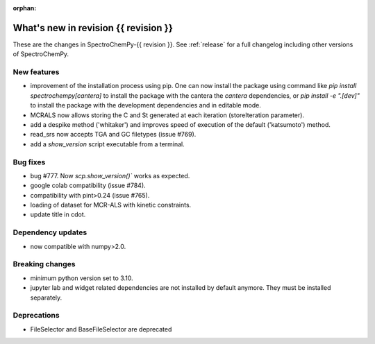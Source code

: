 
:orphan:

What's new in revision {{ revision }}
---------------------------------------------------------------------------------------

These are the changes in SpectroChemPy-{{ revision }}.
See :ref:`release` for a full changelog including other versions of SpectroChemPy.

..
   Do not remove the ``revision`` marker. It will be replaced during doc building.
   Also do not delete the section titles.
   Add your list of changes between (Add here) and (section) comments
   keeping a blank line before and after this list.


.. section

New features
~~~~~~~~~~~~
.. Add here new public features (do not delete this comment)
* improvement of the installation process using pip.
  One can now install the package using command
  like `pip install spectrochempy[cantera]` to install the package with the cantera
  the `cantera` dependencies,
  or `pip install -e ".[dev]"` to install the package with the
  development dependencies and in editable mode.
* MCRALS now allows storing the C and St generated at each iteration (storeIteration parameter).
* add a despike method ('whitaker') and improves speed of execution of the default ('katsumoto') method.
* read_srs now accepts TGA and GC filetypes (issue #769).
* add a `show_version` script executable from a terminal.

.. section

Bug fixes
~~~~~~~~~
.. Add here new bug fixes (do not delete this comment)
* bug #777. Now `scp.show_version()`` works as expected.
* google colab compatibility (issue #784).
* compatibility with pint>0.24 (issue #765).
* loading of dataset for MCR-ALS with kinetic constraints.
* update title in cdot.
.. section

Dependency updates
~~~~~~~~~~~~~~~~~~
.. Add here new dependency updates (do not delete this comment)
* now compatible with numpy>2.0.

.. section

Breaking changes
~~~~~~~~~~~~~~~~
.. Add here new breaking changes (do not delete this comment)
* minimum python version set to 3.10.
* jupyter lab and widget related dependencies are not installed by default anymore.
  They must be installed separately.


.. section

Deprecations
~~~~~~~~~~~~
.. Add here new deprecations (do not delete this comment)
* FileSelector and BaseFileSelector are deprecated
